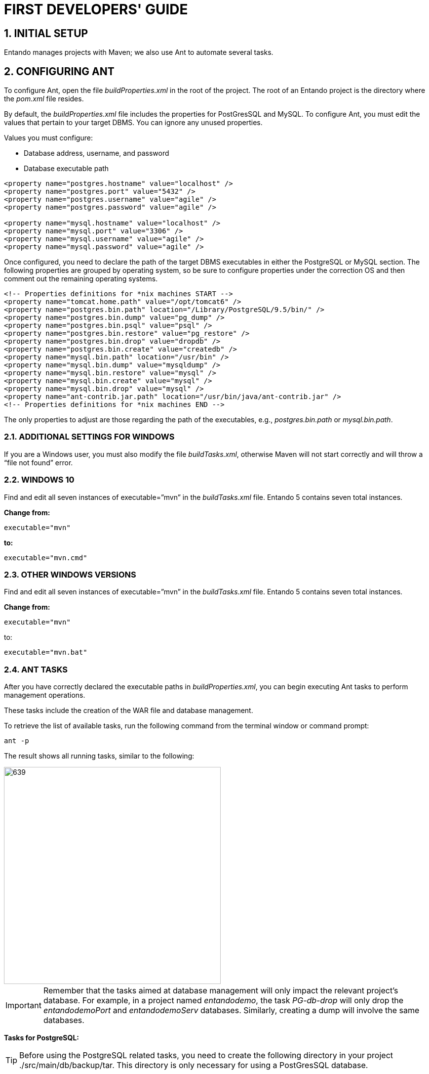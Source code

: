 = FIRST DEVELOPERS' GUIDE

[id=firstdevelopers]
:sectnums:
:imagesdir: ../images/

== INITIAL SETUP
Entando manages projects with Maven; we also use Ant to automate several tasks.

== CONFIGURING ANT
To configure Ant, open the file _buildProperties.xml_ in the root of the project. The root of an Entando project is the directory where the _pom.xml_ file resides.

By default, the _buildProperties.xml_ file includes the properties for PostGresSQL and MySQL. To configure Ant, you must edit the values that pertain to your target DBMS. You can ignore any unused properties.

.Values you must configure:

* Database address, username, and password
* Database executable path
----
<property name="postgres.hostname" value="localhost" />
<property name="postgres.port" value="5432" />
<property name="postgres.username" value="agile" />
<property name="postgres.password" value="agile" />

<property name="mysql.hostname" value="localhost" />
<property name="mysql.port" value="3306" />
<property name="mysql.username" value="agile" />
<property name="mysql.password" value="agile" />
----

Once configured, you need to declare the path of the target DBMS executables in either the PostgreSQL or MySQL section. The following properties are grouped by operating system, so be sure to configure properties under the correction OS and then comment out the remaining operating systems.

----
<!-- Properties definitions for *nix machines START -->
<property name="tomcat.home.path" value="/opt/tomcat6" />
<property name="postgres.bin.path" location="/Library/PostgreSQL/9.5/bin/" />
<property name="postgres.bin.dump" value="pg_dump" />
<property name="postgres.bin.psql" value="psql" />
<property name="postgres.bin.restore" value="pg_restore" />
<property name="postgres.bin.drop" value="dropdb" />
<property name="postgres.bin.create" value="createdb" />
<property name="mysql.bin.path" location="/usr/bin" />
<property name="mysql.bin.dump" value="mysqldump" />
<property name="mysql.bin.restore" value="mysql" />
<property name="mysql.bin.create" value="mysql" />
<property name="mysql.bin.drop" value="mysql" />
<property name="ant-contrib.jar.path" location="/usr/bin/java/ant-contrib.jar" />
<!-- Properties definitions for *nix machines END -->
----

The only properties to adjust are those regarding the path of the executables, e.g., _postgres.bin.path_ or _mysql.bin.path_.

=== ADDITIONAL SETTINGS FOR WINDOWS
If you are a Windows user, you must also modify the file _buildTasks.xml_, otherwise Maven will not start correctly and will throw a “file not found” error.

=== WINDOWS 10
Find and edit all seven instances of executable=”mvn” in the _buildTasks.xml_ file. Entando 5 contains seven total instances.

*Change from:*
----
executable="mvn"
----

*to:*

----
executable="mvn.cmd"
----

=== OTHER WINDOWS VERSIONS
Find and edit all seven instances of executable=”mvn” in the _buildTasks.xml_ file. Entando 5 contains seven total instances.

*Change from:*
----
executable="mvn"
----

to:

----
executable="mvn.bat"
----

=== ANT TASKS
After you have correctly declared the executable paths in _buildProperties.xml_, you can begin executing Ant tasks to perform management operations.

These tasks include the creation of the WAR file and database management.

To retrieve the list of available tasks, run the following command from the terminal window or command prompt:

----
ant -p
----

The result shows all running tasks, similar to the following:

image::firstdev_runningTasks.png[639,439]

====
IMPORTANT: Remember that the tasks aimed at database management will only impact the relevant project’s database. For example, in a project named _entandodemo_, the task _PG-db-drop_ will only drop the _entandodemoPort_ and _entandodemoServ_ databases. Similarly, creating a dump will involve the same databases.
====

*Tasks for PostgreSQL:*

====
TIP: Before using the PostgreSQL related tasks, you need to create the following directory in your project ./src/main/db/backup/tar. This directory is only necessary for using a PostGresSQL database.
====

* *PG-db-create:* creates the databases for the current project +
This item won’t appear in the list

* *PG-db-drop:* drops the default databases of the project +
This item won’t appear in the list

* *PG-db-backup-tar:* dumps and compresses the databases, placing the file in ./src/main/db/backup/tar +
Remember that you must create the 'tar' directory beforehand

* *PG-db-full-update-tar:* restores the dump created with the previous command +
The process drops databases before the restore takes place


*Tasks for MySQL:*

* *MySQL-db-backup:* dumps the project databases +
NOTE: the dump will be placed in the src/db/mysql

* *MySQL-db-create:* creates the project databases

* *MySQL-db-drop:* drops default project databases

* *MySQL-db-full-update:* runs a database update +
NOTE: the dump must be present in src/db/mysql

* *MySQL-db-restore:* drops existing tables, then restores the dump +
NOTE: the dump must be present in src/db/mysql

*General tasks:*

* *WAR-build:* creates the WAR of the project for Apache Tomcat

* *WAR-build-jboss:* creates the WAR of the project for JBoss / Wildfly

== TROUBLESHOOTING
Most setup errors result from an improper configuration in either _buildProperties.xml_ or, for Windows users, _buildTasks.xml_.

.To resolve an issue, ensure that each of the following is correct:

* The path of DBMS binaries _postgres.bin.path_ or _mysql.bin.path_

* Username and password for accessing the database. By default, both the username and password are “agile”

* The URL of the database. The default is ”localhost”

== FILTER MANAGEMENT
Filters contain key:value pairs that Entando uses in templates to generate essential files such as _context.xml_ and _web.xml_. Each filter generates slightly different xml depending on the target environment, developer, or production environment.

The contents of the filters are very similar with the main difference being the name. Different commands select different filters for use. Development filters are identical; production filters differ by one property. Filter contents are essentially identical in all the other respects.

Entando comes with the Jetty plugin and Derby as servlet container and database, respectively. As such, you do not need to edit any filter to run a newly created Entando project. Filters are only modified by developers when developing a project, such as one using a database other than Derby.

=== DEVELOPMENT FILTERS
Development filters operate during the development phase of the project; each operating system has its own version of the filter.

* *Unix:* filter-development-unix.properties
* *Windows:* filter-development-windows.properties

The command `+mvn clean jetty:run+` selects the appropriate filter to generate the context or web XML files.

=== PRODUCTION FILTERS
DevOps teams usually prepare the production filters and contain the values intended for the target production (staging) environment.

Production filters co-exist with development filters with no overlap between them.

.There are two production filters:

* *Tomcat:* filter-production.properties
* *JBoss or Wildfly:* filter-production-jboss.properties

The command `+ant WAR-build+`, for Tomcat application servers, uses the filter-production.properties filter. Templates that generate the _context.xml_ and _web.xml_ files are in the directory ./src/main/config.

The command `+ant WAR-build-jboss+` uses the filter-production-jboss.properties filter. The template that generates the _web.xml_ is in the directory ./src/main/config/jboss.

=== FILTER SETUP
Filters are highly customizable. The following paragraphs list adjustments to the basic properties for getting started. Each of the values in this section are from the _filter-development-{operating system}.properties_ file.

=== NETWORK SETUP
Make changes to your network. The properties below come with predefined values for development and production filters. Change them as-needed to fit your target environment.

----
profile.application.baseurl.hostname
profile.application.baseurl.port
profile.application.baseurl.port.separator
----

=== SERVLET CONTAINER SETUP - TOMCAT
This is valid for the _filter-development-unix_, _filter-development-windows_ and _filter-production_.

Edit the _profile.tomcat.home_ property to reflect the path of Tomcat’s installation directory.

=== APPLICATION SERVER SETUP - JBOSS/WILDFLY
Edit the _profile.jboss.home_ property to reflect the path JBoss or Wildfly installation directory.

=== DATABASE SETUP
Each filter comes with sets of declarations for common databases. By default, all sets are commented out except for Derby.

To enable Entando to connect a different database, you must uncomment the appropriate database set and then comment out the Derby set. In addition, edit the following properties to fit your destination environment:

----
profile.database.hostname=localhost
profile.database.port=1527
profile.database.username=agile
profile.database.password=agile
----

Entando supports most common RDBMSes out-of-the-box. If your target database does not appear in the list (e.g., Oracle), your developers must create the properties in the filters.


== IMAGEMAGICK SETUP
When you upload an image to Entando through the CMS plugin, it is automatically cropped into different formats to produce thumbnails ready to be used when presenting contents.

Entando uses a third party application called ImageMagick which is available for both Linux and Windows.

To crop the images properly, Entando requires that the ImageMagick library be present in the system. You can override this setting using steps for the relevant OS below.

[NOTE]
====
Generally, only Windows systems require setup. You only need to set up a Linux system if you need to switch off thumbnail generation.
====

=== LINUX/MAC SETUP
Open the file systemParams.properties in the directory ./src/main/config of the Entando project.

==== TOGGLING THUMBNAIL CREATION ON AND OFF
Adjust the _imagemagick.enabled_ property to either True or False.

----
# set this parameter to true if imagemagick is installed on the system and you need to use it
imagemagick.enabled=true
----

=== WINDOWS SETUP
Configure the following properties to reflect the installation directory of ImageMagick on Windows:

----
imagemagick.windows=true
imagemagick.path=C:\\Program Files\\ImageMagick-6.6.3-Q16
----

[NOTE]
====
The CMS plugin will throw a 500 error if you upload an image with an improperly configured ImageMagick setup.
====
